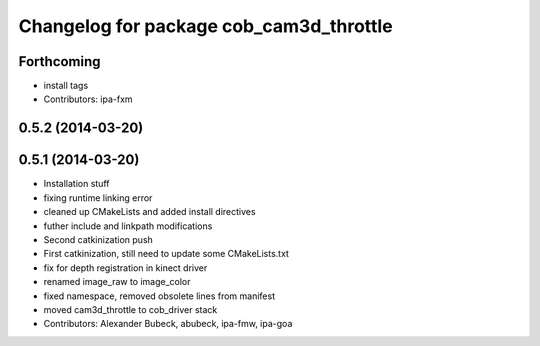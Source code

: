 ^^^^^^^^^^^^^^^^^^^^^^^^^^^^^^^^^^^^^^^^
Changelog for package cob_cam3d_throttle
^^^^^^^^^^^^^^^^^^^^^^^^^^^^^^^^^^^^^^^^

Forthcoming
-----------
* install tags
* Contributors: ipa-fxm

0.5.2 (2014-03-20)
------------------

0.5.1 (2014-03-20)
------------------
* Installation stuff
* fixing runtime linking error
* cleaned up CMakeLists and added install directives
* futher include and linkpath modifications
* Second catkinization push
* First catkinization, still need to update some CMakeLists.txt
* fix for depth registration in kinect driver
* renamed image_raw to image_color
* fixed namespace, removed obsolete lines from manifest
* moved cam3d_throttle to cob_driver stack
* Contributors: Alexander Bubeck, abubeck, ipa-fmw, ipa-goa
